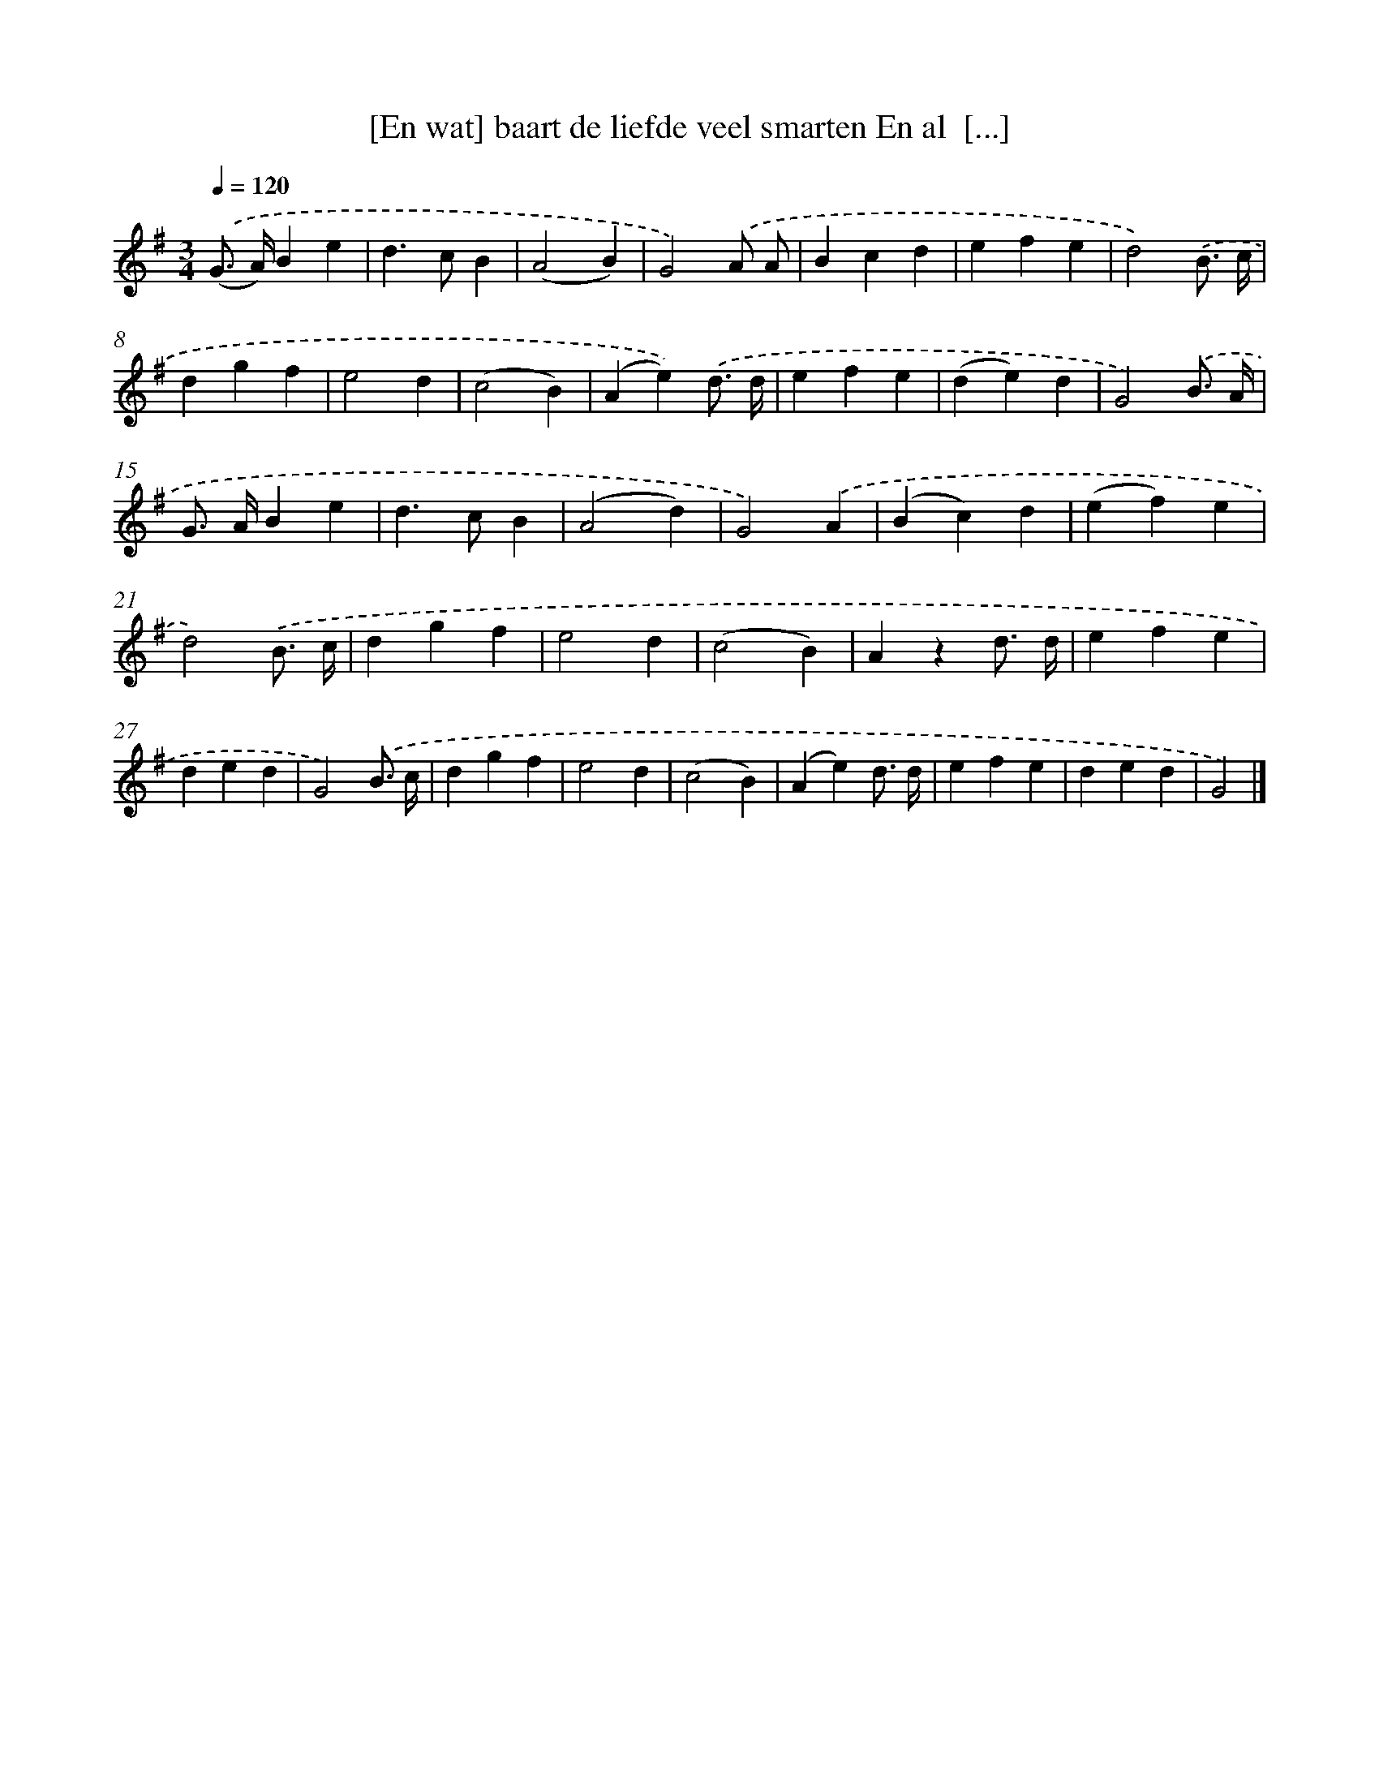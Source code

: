 X: 874
T: [En wat] baart de liefde veel smarten En al  [...]
%%abc-version 2.0
%%abcx-abcm2ps-target-version 5.9.1 (29 Sep 2008)
%%abc-creator hum2abc beta
%%abcx-conversion-date 2018/11/01 14:35:37
%%humdrum-veritas 3677786504
%%humdrum-veritas-data 2831329371
%%continueall 1
%%barnumbers 0
L: 1/4
M: 3/4
Q: 1/4=120
K: G clef=treble
.('(G/> A/)Be |
d>cB |
(A2B) |
G2).('A/ A/ |
Bcd |
efe |
d2).('B3// c// |
dgf |
e2d |
(c2B) |
(Ae)).('d3// d// |
efe |
(de)d |
G2).('B3// A// |
G/> A/Be |
d>cB |
(A2d) |
G2).('A |
(Bc)d |
(ef)e |
d2).('B3// c// |
dgf |
e2d |
(c2B) |
Azd3// d// |
efe |
ded |
G2).('B3// c// |
dgf |
e2d |
(c2B) |
(Ae)d3// d// |
efe |
ded |
G2) |]

